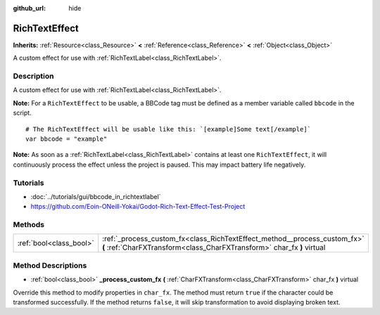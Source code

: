 :github_url: hide

.. Generated automatically by doc/tools/makerst.py in Godot's source tree.
.. DO NOT EDIT THIS FILE, but the RichTextEffect.xml source instead.
.. The source is found in doc/classes or modules/<name>/doc_classes.

.. _class_RichTextEffect:

RichTextEffect
==============

**Inherits:** :ref:`Resource<class_Resource>` **<** :ref:`Reference<class_Reference>` **<** :ref:`Object<class_Object>`

A custom effect for use with :ref:`RichTextLabel<class_RichTextLabel>`.

Description
-----------

A custom effect for use with :ref:`RichTextLabel<class_RichTextLabel>`.

**Note:** For a ``RichTextEffect`` to be usable, a BBCode tag must be defined as a member variable called ``bbcode`` in the script.

::

    # The RichTextEffect will be usable like this: `[example]Some text[/example]`
    var bbcode = "example"

**Note:** As soon as a :ref:`RichTextLabel<class_RichTextLabel>` contains at least one ``RichTextEffect``, it will continuously process the effect unless the project is paused. This may impact battery life negatively.

Tutorials
---------

- :doc:`../tutorials/gui/bbcode_in_richtextlabel`

- `https://github.com/Eoin-ONeill-Yokai/Godot-Rich-Text-Effect-Test-Project <https://github.com/Eoin-ONeill-Yokai/Godot-Rich-Text-Effect-Test-Project>`_

Methods
-------

+-------------------------+-----------------------------------------------------------------------------------------------------------------------------------------------------+
| :ref:`bool<class_bool>` | :ref:`_process_custom_fx<class_RichTextEffect_method__process_custom_fx>` **(** :ref:`CharFXTransform<class_CharFXTransform>` char_fx **)** virtual |
+-------------------------+-----------------------------------------------------------------------------------------------------------------------------------------------------+

Method Descriptions
-------------------

.. _class_RichTextEffect_method__process_custom_fx:

- :ref:`bool<class_bool>` **_process_custom_fx** **(** :ref:`CharFXTransform<class_CharFXTransform>` char_fx **)** virtual

Override this method to modify properties in ``char_fx``. The method must return ``true`` if the character could be transformed successfully. If the method returns ``false``, it will skip transformation to avoid displaying broken text.

